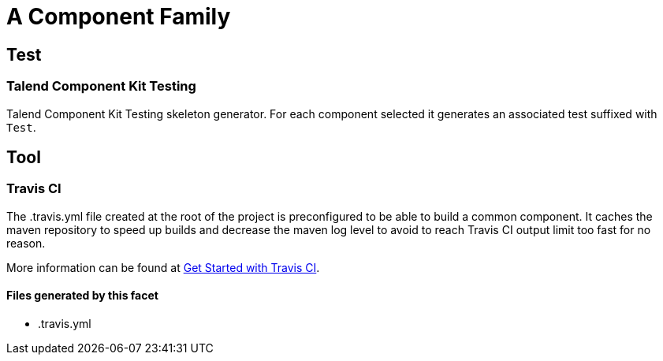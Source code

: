 = A Component Family

== Test

=== Talend Component Kit Testing

Talend Component Kit Testing skeleton generator. For each component selected it generates an associated test suffixed with `Test`.



== Tool

=== Travis CI

The .travis.yml file created at the root of the project is preconfigured to be able to build a common component. It caches the maven repository to speed up builds and decrease the maven log level to avoid to reach Travis CI output limit too fast for no reason.

More information can be found at link:https://docs.travis-ci.com/user/getting-started/#To-get-started-with-Travis-CI[Get Started with Travis CI].

==== Files generated by this facet

- .travis.yml


